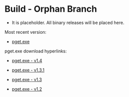* Build - Orphan Branch 

 - It is placeholder. All binary releases will be placed here.

Most recent version:

 - [[https://github.com/caiorss/pget/raw/build/pget.exe][pget.exe]]

pget.exe download hyperlinks:

 - [[https://github.com/caiorss/pget/raw/v1.4-release/pget.exe][pget.exe - v1.4]]

 - [[https://github.com/caiorss/pget/raw/v1.3.1-release/pget.exe][pget.exe - v1.3.1]]

 - [[https://github.com/caiorss/pget/raw/v1.3.1-release/pget.exe][pget.exe - v1.3]]

 - [[https://github.com/caiorss/pget/raw/v1.2-release/pget.exe][pget.exe - v1.2]]
 
